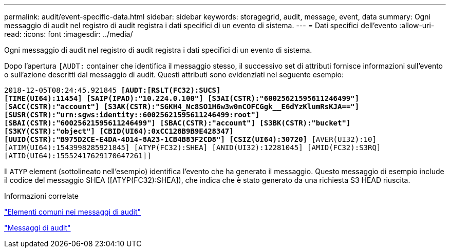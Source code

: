 ---
permalink: audit/event-specific-data.html 
sidebar: sidebar 
keywords: storagegrid, audit, message, event, data 
summary: Ogni messaggio di audit nel registro di audit registra i dati specifici di un evento di sistema. 
---
= Dati specifici dell'evento
:allow-uri-read: 
:icons: font
:imagesdir: ../media/


[role="lead"]
Ogni messaggio di audit nel registro di audit registra i dati specifici di un evento di sistema.

Dopo l'apertura `[AUDT:` container che identifica il messaggio stesso, il successivo set di attributi fornisce informazioni sull'evento o sull'azione descritti dal messaggio di audit. Questi attributi sono evidenziati nel seguente esempio:

`2018-12-05T08:24:45.921845 *[AUDT:[RSLT(FC32):SUCS]*` +
`*[TIME(UI64):11454] [SAIP(IPAD):"10.224.0.100"] [S3AI(CSTR):"60025621595611246499"]*`
`[*SACC(CSTR):"account"] [S3AK(CSTR):"SGKH4_Nc8SO1H6w3w0nCOFCGgk__E6dYzKlumRsKJA=="]*`
`*[SUSR(CSTR):"urn:sgws:identity::60025621595611246499:root"]*` +
`*[SBAI(CSTR):"60025621595611246499"] [SBAC(CSTR):"account"] [S3BK(CSTR):"bucket"]*` +
`*[S3KY(CSTR):"object"] [CBID(UI64):0xCC128B9B9E428347]*` +
`*[UUID(CSTR):"B975D2CE-E4DA-4D14-8A23-1CB4B83F2CD8"] [CSIZ(UI64):30720]* [AVER(UI32):10]`
`[ATIM(UI64):1543998285921845] [ATYP(FC32):SHEA] [ANID(UI32):12281045] [AMID(FC32):S3RQ]`
`[ATID(UI64):15552417629170647261]]`

Il `ATYP` element (sottolineato nell'esempio) identifica l'evento che ha generato il messaggio. Questo messaggio di esempio include il codice del messaggio SHEA ([ATYP(FC32):SHEA]), che indica che è stato generato da una richiesta S3 HEAD riuscita.

.Informazioni correlate
link:common-elements-in-audit-messages.html["Elementi comuni nei messaggi di audit"]

link:audit-messages-main.html["Messaggi di audit"]
